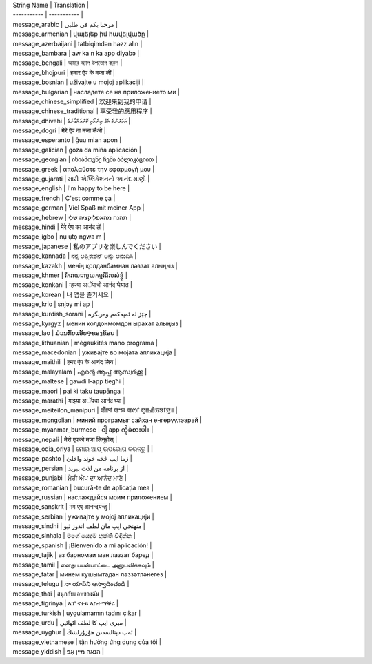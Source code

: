 | String Name | Translation |
| ----------- | ----------- |
| message_arabic | مرحبا بكم في طلبي |
| message_armenian | վայելեք իմ հավելվածը |
| message_azerbaijani | tətbiqimdən həzz alın |
| message_bambara | aw ka n ka app diyabɔ |
| message_bengali | আমার অ্যাপ উপভোগ করুন |
| message_bhojpuri | हमार ऐप के मजा लीं |
| message_bosnian | uživajte u mojoj aplikaciji |
| message_bulgarian | насладете се на приложението ми |
| message_chinese_simplified | 欢迎来到我的申请 |
| message_chinese_traditional | 享受我的應用程序 |
| message_dhivehi | އަހަރެންގެ އެޕް އިންޖޯއި ކޮށްލައްވާށެވެ |
| message_dogri | मेरे ऐप दा मजा लैओ |
| message_esperanto | ĝuu mian apon |
| message_galician | goza da miña aplicación |
| message_georgian | ისიამოვნე ჩემი აპლიკაციით |
| message_greek | απολαύστε την εφαρμογή μου |
| message_gujarati | મારી એપ્લિકેશનનો આનંદ માણો |
| message_english | I\'m happy to be here |
| message_french | C\'est comme ça |
| message_german | Viel Spaß mit meiner App |
| message_hebrew | תהנה מהאפליקציה שלי |
| message_hindi | मेरे ऐप का आनंद लें |
| message_igbo | nụ ụtọ ngwa m |
| message_japanese | 私のアプリを楽しんでください |
| message_kannada | ನನ್ನ ಅಪ್ಲಿಕೇಶನ್ ಅನ್ನು ಆನಂದಿಸಿ |
| message_kazakh | менің қолданбамнан ләззат алыңыз |
| message_khmer | រីករាយជាមួយកម្មវិធីរបស់ខ្ញុំ |
| message_konkani | म्हज्या अॅपाचो आनंद घेयात |
| message_korean | 내 앱을 즐기세요 |
| message_krio | ɛnjɔy mi ap |
| message_kurdish_sorani | چێژ لە ئەپەکەم وەربگرە |
| message_kyrgyz | менин колдонмомдон ырахат алыңыз |
| message_lao | ມ່ວນກັບແອັບຯຂອງຂ້ອຍ |
| message_lithuanian | mėgaukitės mano programa |
| message_macedonian | уживајте во мојата апликација |
| message_maithili | हमर ऐप के आनंद लिय |
| message_malayalam | എന്റെ ആപ്പ് ആസ്വദിക്കൂ |
| message_maltese | gawdi l-app tiegħi |
| message_maori | pai ki taku taupānga |
| message_marathi | माझ्या अॅपचा आनंद घ्या |
| message_meiteilon_manipuri | ꯑꯩꯒꯤ ꯑꯦꯞ ꯑꯁꯤ ꯅꯨꯡꯉꯥꯏꯕꯤꯌꯨ꯫ |
| message_mongolian | миний програмыг сайхан өнгөрүүлээрэй |
| message_myanmar_burmese | ငါ့ app ကိုခံစားပါ။ |
| message_nepali | मेरो एपको मजा लिनुहोस् |
| message_odia_oriya | ମୋର ଆପ୍ ଉପଭୋଗ କରନ୍ତୁ | |
| message_pashto | زما ایپ څخه خوند واخلئ |
| message_persian | از برنامه من لذت ببرید |
| message_punjabi | ਮੇਰੀ ਐਪ ਦਾ ਆਨੰਦ ਮਾਣੋ |
| message_romanian | bucură-te de aplicația mea |
| message_russian | наслаждайся моим приложением |
| message_sanskrit | मम एप् आनन्दयन्तु |
| message_serbian | уживајте у мојој апликацији |
| message_sindhi | منهنجي ايپ مان لطف اندوز ٿيو |
| message_sinhala | මගේ යෙදුම භුක්ති විඳින්න |
| message_spanish | ¡Bienvenido a mi aplicación! |
| message_tajik | аз барномаи ман лаззат баред |
| message_tamil | எனது பயன்பாட்டை அனுபவிக்கவும் |
| message_tatar | минем кушымтадан ләззәтләнегез |
| message_telugu | నా యాప్‌ని ఆస్వాదించండి |
| message_thai | สนุกกับแอพของฉัน |
| message_tigrinya | ኣፕ ናተይ ኣስተማቕሩ |
| message_turkish | uygulamamın tadını çıkar |
| message_urdu | میری ایپ کا لطف اٹھائیں |
| message_uyghur | ئەپ دېتالىمدىن ھۇزۇرلىنىڭ |
| message_vietnamese | tận hưởng ứng dụng của tôi |
| message_yiddish | הנאה מיין אַפּ |
